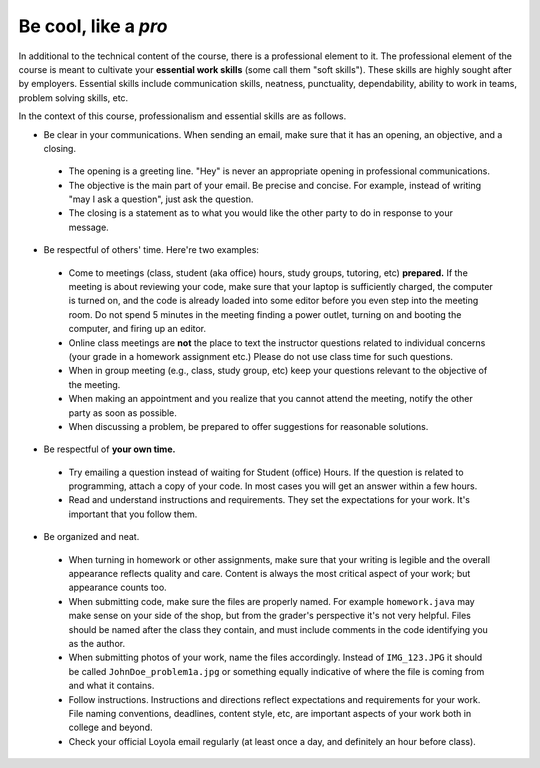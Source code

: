 
Be cool, like a *pro*
++++++++++++++++++++++++++++++++++

In additional to the technical content of the course, there is a professional element to it. The professional element of the course is meant to cultivate your **essential work skills** (some call them "soft skills"). These skills are highly sought after by employers. Essential skills include communication skills, neatness, punctuality, dependability, ability to work in teams, problem solving skills, etc.

In the context of this course, professionalism and essential skills are as follows.

* Be clear in your communications. When sending an email, make sure that it has an opening, an objective, and a closing. 

 - The opening is a greeting line. "Hey" is never an appropriate opening in professional communications. 

 - The objective is the main part of your email. Be precise and concise. For example, instead of writing "may I ask a question", just ask the question.

 - The closing is a statement as to what you would like the other party to do in response to your message.

* Be respectful of others' time. Here're two examples:

 - Come to meetings (class, student (aka office) hours, study groups, tutoring, etc) **prepared.** If the meeting is about reviewing your code, make sure that your laptop is sufficiently charged, the computer is turned on, and the code is already loaded into some editor before you even step into the meeting room. Do not spend 5 minutes in the meeting finding a power outlet, turning on and booting the computer, and firing up an editor.
 
 - Online class meetings are **not** the place to text the instructor questions related to individual concerns (your grade in a homework assignment etc.) Please do not use class time for such questions.
 
 - When in group meeting (e.g., class, study group, etc) keep your questions relevant to the objective of the meeting.

 - When making an appointment and you realize that you cannot attend the meeting, notify the other party as soon as possible.
 
 - When discussing a problem, be prepared to offer suggestions for reasonable solutions. 
 
 
* Be respectful of **your own time.**

 - Try emailing a question instead of waiting for Student (office) Hours. If the question is related to programming, attach a copy of your code. In most cases you will get an answer within a few hours.
 
 - Read and understand instructions and requirements. They set the expectations for your work. It's important that you follow them.

* Be organized and neat.

 - When turning in homework or other assignments, make sure that your writing is legible and the overall appearance reflects quality and care. Content is always the most critical aspect of your work; but appearance counts too.
 
 - When submitting code, make sure the files are properly named. For example ``homework.java`` may make sense on your side of the shop, but from the grader's perspective it's not very helpful. Files should be named after the class they contain, and must include comments in the code identifying you as the author. 
 
 - When submitting photos of your work, name the files accordingly. Instead of ``IMG_123.JPG`` it should be called ``JohnDoe_problem1a.jpg`` or something equally indicative of where the file is coming from and what it contains.
 
 - Follow instructions. Instructions and directions reflect expectations and requirements for your work. File naming conventions, deadlines, content style, etc, are important aspects of your work both in college and beyond.
 
 - Check your official Loyola email regularly (at least once a day, and definitely an hour before class).
